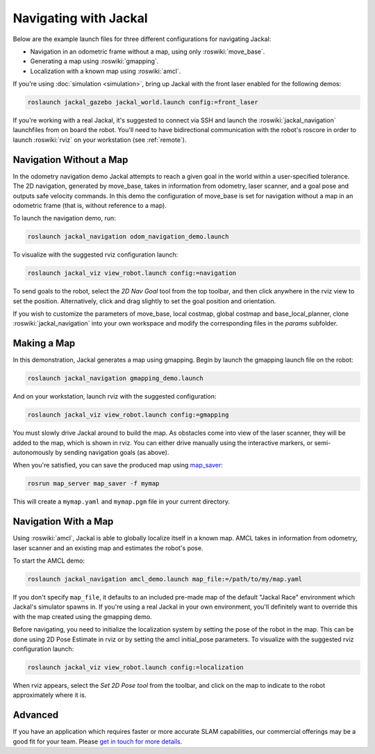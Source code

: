 Navigating with Jackal
======================

Below are the example launch files for three different configurations for navigating Jackal:

- Navigation in an odometric frame without a map, using only :roswiki:`move_base`.
- Generating a map using :roswiki:`gmapping`.
- Localization with a known map using :roswiki:`amcl`.

If you're using :doc:`simulation <simulation>`, bring up Jackal with the front laser enabled for the
following demos:

.. code-block:: bash

    roslaunch jackal_gazebo jackal_world.launch config:=front_laser

If you're working with a real Jackal, it's suggested to connect via SSH and launch the :roswiki:`jackal_navigation`
launchfiles from on board the robot. You'll need to have bidirectional communication with the robot's
roscore in order to launch :roswiki:`rviz` on your workstation (see :ref:`remote`).


Navigation Without a Map
------------------------

In the odometry navigation demo Jackal attempts to reach a given goal in the world within a user-specified
tolerance. The 2D navigation, generated by move_base, takes in information from odometry, laser scanner, and a
goal pose and outputs safe velocity commands. In this demo the configuration of move_base is set for navigation
without a map in an odometric frame (that is, without reference to a map).

To launch the navigation demo, run:

.. code-block:: bash

    roslaunch jackal_navigation odom_navigation_demo.launch

To visualize with the suggested rviz configuration launch:

.. code-block:: bash

    roslaunch jackal_viz view_robot.launch config:=navigation

.. image:: rviz-odom-navigation.png
    :alt: rviz with Jackal's odom navigation configuration.

To send goals to the robot, select the *2D Nav Goal* tool from the top toolbar, and then click anywhere in the rviz
view to set the position. Alternatively, click and drag slightly to set the goal position and orientation.

If you wish to customize the parameters of move_base, local costmap, global costmap and base_local_planner, clone
:roswiki:`jackal_navigation` into your own workspace and modify the corresponding files in the `params` subfolder.


Making a Map
------------

In this demonstration, Jackal generates a map using gmapping. Begin by launch the gmapping launch file on the robot:

.. code-block:: bash

    roslaunch jackal_navigation gmapping_demo.launch

And on your workstation, launch rviz with the suggested configuration:

.. code-block:: bash

    roslaunch jackal_viz view_robot.launch config:=gmapping

.. image:: rviz-gmapping.png
    :alt: rviz with Jackal's gmapping configuration.

You must slowly drive Jackal around to build the map. As obstacles come into view of the laser scanner, they will be
added to the map, which is shown in rviz. You can either drive manually using the interactive markers, or
semi-autonomously by sending navigation goals (as above).

When you're satisfied, you can save the produced map using map_saver_:

.. code-block:: bash

    rosrun map_server map_saver -f mymap

This will create a ``mymap.yaml`` and ``mymap.pgm`` file in your current directory.

.. _map_saver: http://wiki.ros.org/map_server#map_saver


Navigation With a Map
---------------------

Using :roswiki:`amcl`, Jackal is able to globally localize itself in a known map. AMCL takes in information
from odometry, laser scanner and an existing map and estimates the robot's pose.

To start the AMCL demo:

.. code-block:: bash

    roslaunch jackal_navigation amcl_demo.launch map_file:=/path/to/my/map.yaml

If you don't specify ``map_file``, it defaults to an included pre-made map of the default "Jackal Race"
environment which Jackal's simulator spawns in. If you're using a real Jackal in your own environment,
you'll definitely want to override this with the map created using the gmapping demo.

Before navigating, you need to initialize the localization system by setting the pose of the robot in the map.
This can be done using 2D Pose Estimate in rviz or by setting the amcl initial_pose parameters. To visualize
with the suggested rviz configuration launch:

.. code-block:: bash

    roslaunch jackal_viz view_robot.launch config:=localization

When rviz appears, select the *Set 2D Pose tool* from the toolbar, and click on the map to indicate to the robot
approximately where it is.


Advanced
--------

If you have an application which requires faster or more accurate SLAM capabilities, our commercial offerings
may be a good fit for your team. Please `get in touch for more details`__.

.. _contact: http://www.clearpathrobotics.com/contact/
__ contact_

